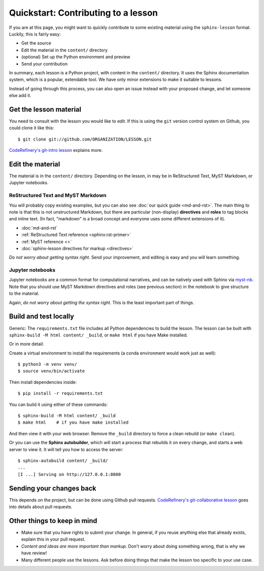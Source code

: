 Quickstart: Contributing to a lesson
====================================

If you are at this page, you might want to quickly contribute to some
existing material using the ``sphinx-lesson`` format.  Luckily, this
is fairly easy:

* Get the source
* Edit the material in the ``content/`` directory
* (optional) Set up the Python environment and preview
* Send your contribution

In summary, each lesson is a Python project, with content in the
``content/`` directory.  It uses the Sphinx documentation system,
which is a popular, extendable tool.  We have only minor extensions to
make it suitable to lessons.

Instead of going through this process, you can also open an issue
instead with your proposed change, and let someone else add it.

.. highlight:: console



Get the lesson material
-----------------------

You need to consult with the lesson you would like to edit.  If this
is using the ``git`` version control system on Github, you could clone
it like this::

  $ git clone git://github.com/ORGANIZATION/LESSON.git

`CodeRefinery's git-intro lesson
<https://coderefinery.github.io/git-intro/>`__ explains more.

Edit the material
-----------------

The material is in the ``content/`` directory.  Depending on the
lesson, in may be in ReStructured Text, MyST Markdown, or Jupyter
notebooks.

ReStructured Text and MyST Markdown
~~~~~~~~~~~~~~~~~~~~~~~~~~~~~~~~~~~

You will probably copy existing examples, but you can also see
:doc:`our quick guide <md-and-rst>`.  The main thing to note is that
this is not unstructured Markdown, but there are particular
(non-display) **directives** and **roles** to tag blocks and inline
text.  (In fact, "markdown" is a broad concept and everyone uses some
different extensions of it).

* :doc:`md-and-rst`
* :ref:`ReStructured Text reference <sphinx:rst-primer>`
* :ref:`MyST reference <>`
* :doc:`sphinx-lesson directives for markup <directives>`

*Do not worry about getting syntax right*.  Send your improvement, and
editing is easy and you will learn something.

Jupyter notebooks
~~~~~~~~~~~~~~~~~

Jupyter notebooks are a common format for computational narratives,
and can be natively used with Sphinx via `myst-nb
<https://myst-nb.readthedocs.io/>`__.  Note that you should use MyST
Markdown directives and roles (see previous section) in the notebook
to give structure to the material.

Again, *do not worry about getting the syntax right*.  This is the
least important part of things.



Build and test locally
----------------------

Generic: The ``requirements.txt`` file includes all Python dependencies
to build the lesson.  The lesson can be built with ``sphinx-build -M
html content/ _build``, or ``make html`` if you have Make installed.

Or in more detail:

Create a virtual environment to install the requirements (a conda
environment would work just as well)::

  $ python3 -m venv venv/
  $ source venv/bin/activate

Then install dependencies inside::

  $ pip install -r requirements.txt

You can build it using either of these commands::

  $ sphinx-build -M html content/ _build
  $ make html    # if you have make installed

And then view it with your web browser.  Remove the ``_build``
directory to force a clean rebuild (or ``make clean``).

Or you can use the **Sphinx autobuilder**, which will start a process
that rebuilds it on every change, and starts a web server to view it.
It will tell you how to access the server::

  $ sphinx-autobuild content/ _build/
  ...
  [I ...] Serving on http://127.0.0.1:8000


Sending your changes back
-------------------------

This depends on the project, but can be done using Github pull
requests.  `CodeRefinery's git-collaborative lesson
<https://coderefinery.github.io/git-collaborative/>`__ goes into
details about pull requests.


Other things to keep in mind
----------------------------

* Make sure that you have rights to submit your change.  In general,
  if you reuse anything else that already exists, explain this in your
  pull request.
* *Content and ideas are more important than markup*.  Don't worry
  about doing something wrong, that is why we have review!
* Many different people use the lessons.  Ask before doing things that
  make the lesson too specific to your use case.
